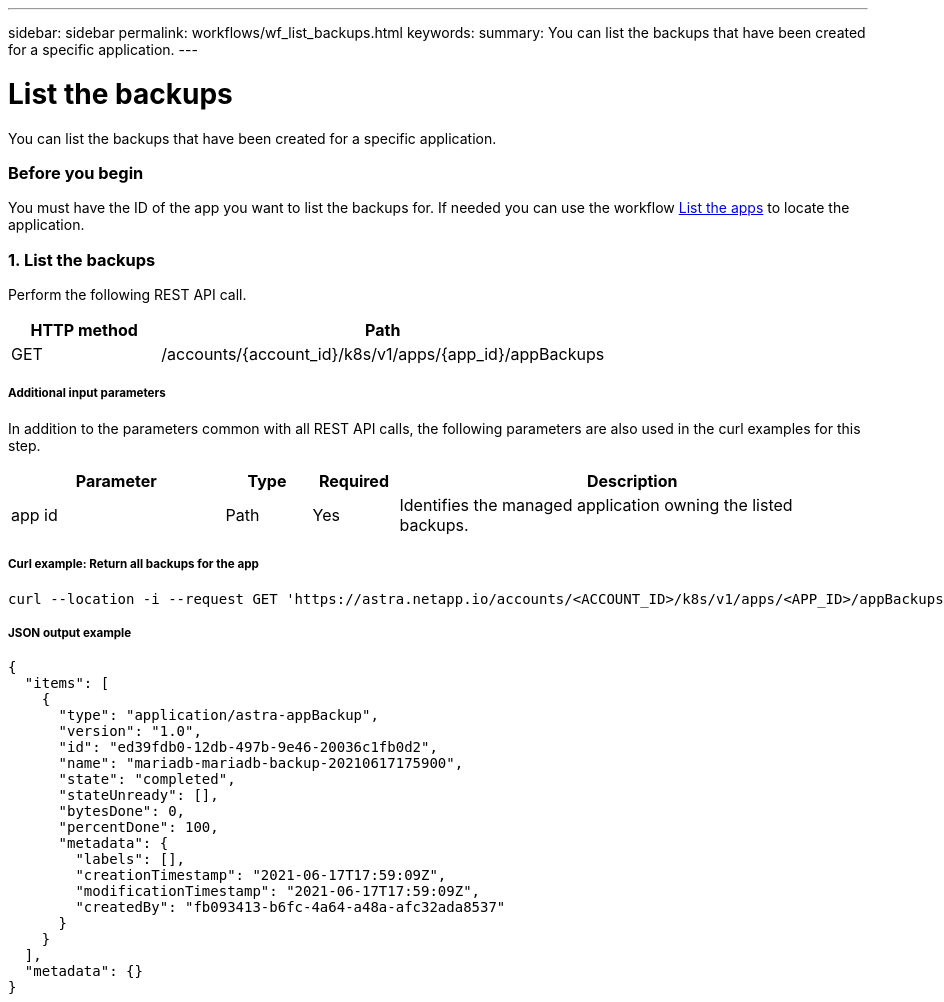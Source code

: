 ---
sidebar: sidebar
permalink: workflows/wf_list_backups.html
keywords:
summary: You can list the backups that have been created for a specific application.
---

= List the backups
:hardbreaks:
:nofooter:
:icons: font
:linkattrs:
:imagesdir: ./media/

[.lead]
You can list the backups that have been created for a specific application.

=== Before you begin

You must have the ID of the app you want to list the backups for. If needed you can use the workflow link:wf_list_man_apps.html[List the apps] to locate the application.

=== 1. List the backups

Perform the following REST API call.

[cols="25,75"*,options="header"]
|===
|HTTP method
|Path
|GET
|/accounts/{account_id}/k8s/v1/apps/{app_id}/appBackups
|===

===== Additional input parameters

In addition to the parameters common with all REST API calls, the following parameters are also used in the curl examples for this step.

[cols="25,10,10,55"*,options="header"]
|===
|Parameter
|Type
|Required
|Description
|app id
|Path
|Yes
|Identifies the managed application owning the listed backups.
|===

===== Curl example: Return all backups for the app
[source,curl]
curl --location -i --request GET 'https://astra.netapp.io/accounts/<ACCOUNT_ID>/k8s/v1/apps/<APP_ID>/appBackups' --header 'Accept: */*' --header 'Authorization: Bearer <API_TOKEN>'

===== JSON output example
[source,json]
{
  "items": [
    {
      "type": "application/astra-appBackup",
      "version": "1.0",
      "id": "ed39fdb0-12db-497b-9e46-20036c1fb0d2",
      "name": "mariadb-mariadb-backup-20210617175900",
      "state": "completed",
      "stateUnready": [],
      "bytesDone": 0,
      "percentDone": 100,
      "metadata": {
        "labels": [],
        "creationTimestamp": "2021-06-17T17:59:09Z",
        "modificationTimestamp": "2021-06-17T17:59:09Z",
        "createdBy": "fb093413-b6fc-4a64-a48a-afc32ada8537"
      }
    }
  ],
  "metadata": {}
}
